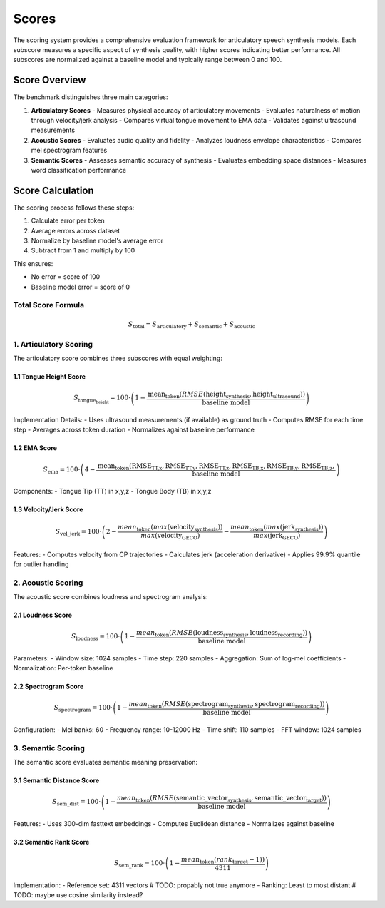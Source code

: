 ======
Scores
======

The scoring system provides a comprehensive evaluation framework for articulatory speech synthesis models. Each subscore measures a specific aspect of synthesis quality, with higher scores indicating better performance. All subscores are normalized against a baseline model and typically range between 0 and 100.

Score Overview
=============

The benchmark distinguishes three main categories:

1. **Articulatory Scores** 
   - Measures physical accuracy of articulatory movements
   - Evaluates naturalness of motion through velocity/jerk analysis
   - Compares virtual tongue movement to EMA data
   - Validates against ultrasound measurements

2. **Acoustic Scores** 
   - Evaluates audio quality and fidelity
   - Analyzes loudness envelope characteristics
   - Compares mel spectrogram features

3. **Semantic Scores**
   - Assesses semantic accuracy of synthesis
   - Evaluates embedding space distances
   - Measures word classification performance


Score Calculation
===============

The scoring process follows these steps:

1. Calculate error per token
2. Average errors across dataset
3. Normalize by baseline model's average error
4. Subtract from 1 and multiply by 100

This ensures:

- No error = score of 100
- Baseline model error = score of 0

Total Score Formula
----------------
.. math::

    S_\text{total} = S_\text{articulatory} + S_\text{semantic} + S_\text{acoustic}

1. **Articulatory Scoring**
-------------------------

The articulatory score combines three subscores with equal weighting:

1.1 Tongue Height Score
~~~~~~~~~~~~~~~~~~~~~

.. math::

   S_{\text{tongue_height}} = 100 \cdot \left( 1 - \frac{\text{mean}_\text{token}(RMSE(\text{height}_\text{synthesis}, \text{height}_\text{ultrasound}))}{\text{baseline model}} \right)

Implementation Details:
- Uses ultrasound measurements (if available) as ground truth
- Computes RMSE for each time step
- Averages across token duration
- Normalizes against baseline performance

1.2 EMA Score
~~~~~~~~~~~~

.. math::

   S_{\text{ema}} = 100 \cdot \left( 4 - \frac{\text{mean}_\text{token}(\text{RMSE}_\text{TT,x}, \text{RMSE}_\text{TT,y},\text{RMSE}_\text{TT,z}, \text{RMSE}_\text{TB,x}, \text{RMSE}_\text{TB,y}, \text{RMSE}_\text{TB,z},}{\text{baseline model}} \right)

Components:
- Tongue Tip (TT) in x,y,z
- Tongue Body (TB) in x,y,z


1.3 Velocity/Jerk Score
~~~~~~~~~~~~~~~~~~~~~~

.. math::
   S_\text{vel\_jerk} = 100 \cdot \left(2 - \frac{mean_\text{token}(max(\text{velocity}_\text{synthesis}))}{max(\text{velocity}_\text{GECO})} - \frac{mean_\text{token}(max(\text{jerk}_\text{synthesis}))}{max(\text{jerk}_\text{GECO})}\right)

Features:
- Computes velocity from CP trajectories
- Calculates jerk (acceleration derivative)
- Applies 99.9% quantile for outlier handling

2. **Acoustic Scoring**
---------------------

The acoustic score combines loudness and spectrogram analysis:

2.1 Loudness Score
~~~~~~~~~~~~~~~~

.. math::
  S_\text{loudness} = 100 \cdot \left( 1 - \frac{mean_\text{token}( RMSE(\text{loudness}_\text{synthesis}, \text{loudness}_\text{recording}))}{\text{baseline model}} \right)

Parameters:
- Window size: 1024 samples
- Time step: 220 samples
- Aggregation: Sum of log-mel coefficients
- Normalization: Per-token baseline

2.2 Spectrogram Score
~~~~~~~~~~~~~~~~~~~

.. math::
  S_\text{spectrogram} = 100 \cdot \left( 1 - \frac{mean_\text{token}(RMSE(\text{spectrogram}_\text{synthesis}, \text{spectrogram}_\text{recording}))}{\text{baseline model}} \right)

Configuration:
- Mel banks: 60
- Frequency range: 10-12000 Hz
- Time shift: 110 samples
- FFT window: 1024 samples

3. **Semantic Scoring**
--------------------

The semantic score evaluates semantic meaning preservation:

3.1 Semantic Distance Score
~~~~~~~~~~~~~~~~~~~~~~~~~

.. math::
  S_\text{sem\_dist} = 100 \cdot \left( 1 - \frac{mean_\text{token}( RMSE(\text{semantic\_vector}_\text{synthesis}, \text{semantic\_vector}_\text{target}))}{\text{baseline model}} \right)

Features:
- Uses 300-dim fasttext embeddings
- Computes Euclidean distance
- Normalizes against baseline


3.2 Semantic Rank Score
~~~~~~~~~~~~~~~~~~~~~

.. math::
  S_\text{sem\_rank} = 100 \cdot \left( 1 - \frac{ mean_\text{token}(rank_\text{target} - 1))}{4311} \right)

Implementation:
- Reference set: 4311 vectors # TODO: propably not true anymore
- Ranking: Least to most distant # TODO: maybe use cosine similarity instead?



